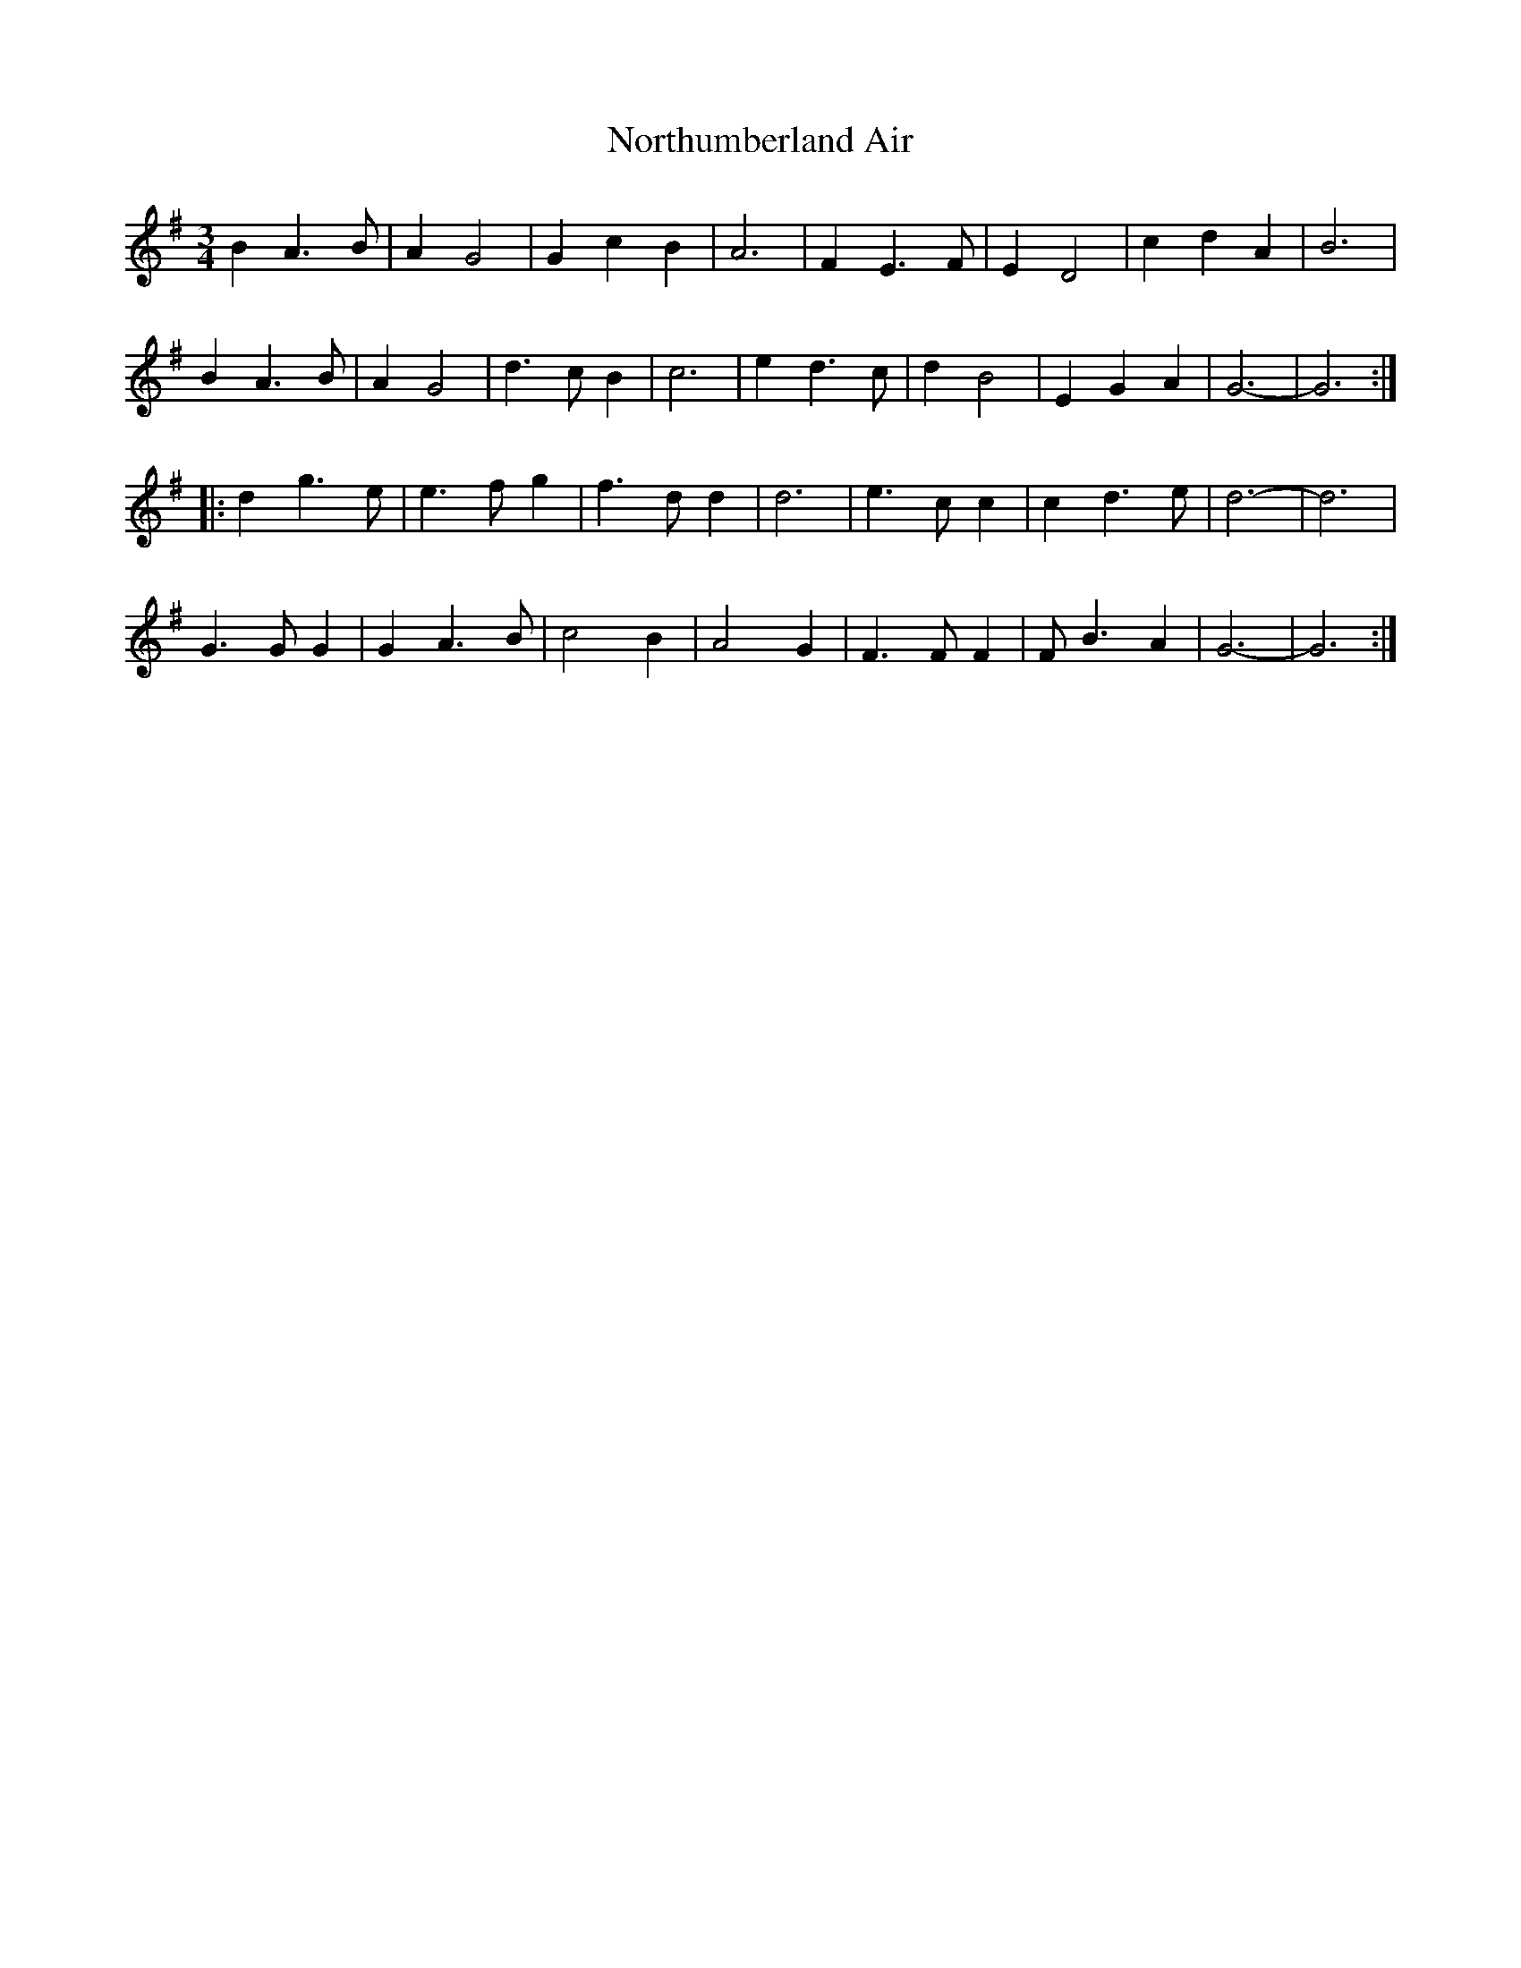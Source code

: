 X: 29660
T: Northumberland Air
R: waltz
M: 3/4
K: Gmajor
B2 A3 B|A2 G4|G2 c2 B2|A6|F2 E3 F|E2 D4|c2 d2 A2|B6|
B2 A3 B|A2 G4|d3 c B2|c6|e2 d3 c|d2 B4|E2 G2 A2|G6-|G6:|
|:d2 g3 e|e3 f g2|f3 d d2|d6|e3 c c2|c2 d3 e|d6-|d6|
G3 G G2|G2 A3 B|c4 B2|A4 G2|F3 F F2|F B3 A2|G6-|G6:|


